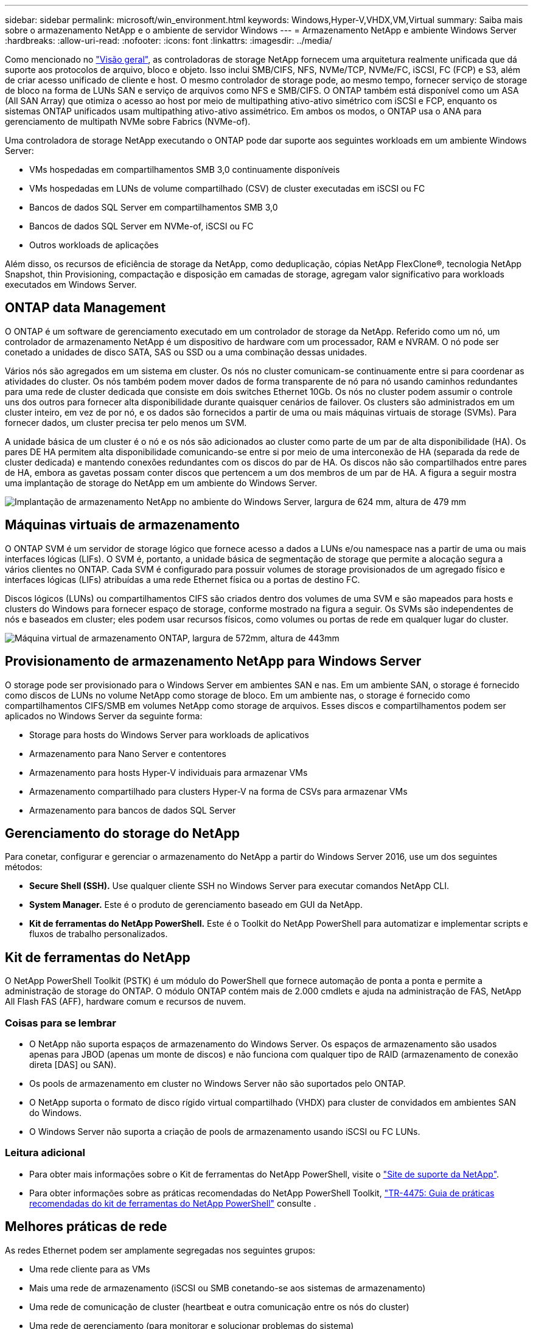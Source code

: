 ---
sidebar: sidebar 
permalink: microsoft/win_environment.html 
keywords: Windows,Hyper-V,VHDX,VM,Virtual 
summary: Saiba mais sobre o armazenamento NetApp e o ambiente de servidor Windows 
---
= Armazenamento NetApp e ambiente Windows Server
:hardbreaks:
:allow-uri-read: 
:nofooter: 
:icons: font
:linkattrs: 
:imagesdir: ../media/


[role="lead"]
Como mencionado no link:win_overview.html["Visão geral"], as controladoras de storage NetApp fornecem uma arquitetura realmente unificada que dá suporte aos protocolos de arquivo, bloco e objeto. Isso inclui SMB/CIFS, NFS, NVMe/TCP, NVMe/FC, iSCSI, FC (FCP) e S3, além de criar acesso unificado de cliente e host. O mesmo controlador de storage pode, ao mesmo tempo, fornecer serviço de storage de bloco na forma de LUNs SAN e serviço de arquivos como NFS e SMB/CIFS. O ONTAP também está disponível como um ASA (All SAN Array) que otimiza o acesso ao host por meio de multipathing ativo-ativo simétrico com iSCSI e FCP, enquanto os sistemas ONTAP unificados usam multipathing ativo-ativo assimétrico. Em ambos os modos, o ONTAP usa o ANA para gerenciamento de multipath NVMe sobre Fabrics (NVMe-of).

Uma controladora de storage NetApp executando o ONTAP pode dar suporte aos seguintes workloads em um ambiente Windows Server:

* VMs hospedadas em compartilhamentos SMB 3,0 continuamente disponíveis
* VMs hospedadas em LUNs de volume compartilhado (CSV) de cluster executadas em iSCSI ou FC
* Bancos de dados SQL Server em compartilhamentos SMB 3,0
* Bancos de dados SQL Server em NVMe-of, iSCSI ou FC
* Outros workloads de aplicações


Além disso, os recursos de eficiência de storage da NetApp, como deduplicação, cópias NetApp FlexClone(R), tecnologia NetApp Snapshot, thin Provisioning, compactação e disposição em camadas de storage, agregam valor significativo para workloads executados em Windows Server.



== ONTAP data Management

O ONTAP é um software de gerenciamento executado em um controlador de storage da NetApp. Referido como um nó, um controlador de armazenamento NetApp é um dispositivo de hardware com um processador, RAM e NVRAM. O nó pode ser conetado a unidades de disco SATA, SAS ou SSD ou a uma combinação dessas unidades.

Vários nós são agregados em um sistema em cluster. Os nós no cluster comunicam-se continuamente entre si para coordenar as atividades do cluster. Os nós também podem mover dados de forma transparente de nó para nó usando caminhos redundantes para uma rede de cluster dedicada que consiste em dois switches Ethernet 10Gb. Os nós no cluster podem assumir o controle uns dos outros para fornecer alta disponibilidade durante quaisquer cenários de failover. Os clusters são administrados em um cluster inteiro, em vez de por nó, e os dados são fornecidos a partir de uma ou mais máquinas virtuais de storage (SVMs). Para fornecer dados, um cluster precisa ter pelo menos um SVM.

A unidade básica de um cluster é o nó e os nós são adicionados ao cluster como parte de um par de alta disponibilidade (HA). Os pares DE HA permitem alta disponibilidade comunicando-se entre si por meio de uma interconexão de HA (separada da rede de cluster dedicada) e mantendo conexões redundantes com os discos do par de HA. Os discos não são compartilhados entre pares de HA, embora as gavetas possam conter discos que pertencem a um dos membros de um par de HA. A figura a seguir mostra uma implantação de storage do NetApp em um ambiente do Windows Server.

image:win_image1.png["Implantação de armazenamento NetApp no ambiente do Windows Server, largura de 624 mm, altura de 479 mm"]



== Máquinas virtuais de armazenamento

O ONTAP SVM é um servidor de storage lógico que fornece acesso a dados a LUNs e/ou namespace nas a partir de uma ou mais interfaces lógicas (LIFs). O SVM é, portanto, a unidade básica de segmentação de storage que permite a alocação segura a vários clientes no ONTAP. Cada SVM é configurado para possuir volumes de storage provisionados de um agregado físico e interfaces lógicas (LIFs) atribuídas a uma rede Ethernet física ou a portas de destino FC.

Discos lógicos (LUNs) ou compartilhamentos CIFS são criados dentro dos volumes de uma SVM e são mapeados para hosts e clusters do Windows para fornecer espaço de storage, conforme mostrado na figura a seguir. Os SVMs são independentes de nós e baseados em cluster; eles podem usar recursos físicos, como volumes ou portas de rede em qualquer lugar do cluster.

image:win_image2.png["Máquina virtual de armazenamento ONTAP, largura de 572mm, altura de 443mm"]



== Provisionamento de armazenamento NetApp para Windows Server

O storage pode ser provisionado para o Windows Server em ambientes SAN e nas. Em um ambiente SAN, o storage é fornecido como discos de LUNs no volume NetApp como storage de bloco. Em um ambiente nas, o storage é fornecido como compartilhamentos CIFS/SMB em volumes NetApp como storage de arquivos. Esses discos e compartilhamentos podem ser aplicados no Windows Server da seguinte forma:

* Storage para hosts do Windows Server para workloads de aplicativos
* Armazenamento para Nano Server e contentores
* Armazenamento para hosts Hyper-V individuais para armazenar VMs
* Armazenamento compartilhado para clusters Hyper-V na forma de CSVs para armazenar VMs
* Armazenamento para bancos de dados SQL Server




== Gerenciamento do storage do NetApp

Para conetar, configurar e gerenciar o armazenamento do NetApp a partir do Windows Server 2016, use um dos seguintes métodos:

* *Secure Shell (SSH).* Use qualquer cliente SSH no Windows Server para executar comandos NetApp CLI.
* *System Manager.* Este é o produto de gerenciamento baseado em GUI da NetApp.
* *Kit de ferramentas do NetApp PowerShell.* Este é o Toolkit do NetApp PowerShell para automatizar e implementar scripts e fluxos de trabalho personalizados.




== Kit de ferramentas do NetApp

O NetApp PowerShell Toolkit (PSTK) é um módulo do PowerShell que fornece automação de ponta a ponta e permite a administração de storage do ONTAP. O módulo ONTAP contém mais de 2.000 cmdlets e ajuda na administração de FAS, NetApp All Flash FAS (AFF), hardware comum e recursos de nuvem.



=== Coisas para se lembrar

* O NetApp não suporta espaços de armazenamento do Windows Server. Os espaços de armazenamento são usados apenas para JBOD (apenas um monte de discos) e não funciona com qualquer tipo de RAID (armazenamento de conexão direta [DAS] ou SAN).
* Os pools de armazenamento em cluster no Windows Server não são suportados pelo ONTAP.
* O NetApp suporta o formato de disco rígido virtual compartilhado (VHDX) para cluster de convidados em ambientes SAN do Windows.
* O Windows Server não suporta a criação de pools de armazenamento usando iSCSI ou FC LUNs.




=== Leitura adicional

* Para obter mais informações sobre o Kit de ferramentas do NetApp PowerShell, visite o https://mysupport.netapp.com/site/tools/tool-eula/ontap-powershell-toolkit["Site de suporte da NetApp"].
* Para obter informações sobre as práticas recomendadas do NetApp PowerShell Toolkit, https://www.netapp.com/media/16861-tr-4475.pdf?v=93202073432AM["TR-4475: Guia de práticas recomendadas do kit de ferramentas do NetApp PowerShell"] consulte .




== Melhores práticas de rede

As redes Ethernet podem ser amplamente segregadas nos seguintes grupos:

* Uma rede cliente para as VMs
* Mais uma rede de armazenamento (iSCSI ou SMB conetando-se aos sistemas de armazenamento)
* Uma rede de comunicação de cluster (heartbeat e outra comunicação entre os nós do cluster)
* Uma rede de gerenciamento (para monitorar e solucionar problemas do sistema)
* Uma rede de migração (para migração ao vivo do host)
* Replicação de VM (uma réplica do Hyper-V)




=== Práticas recomendadas

* A NetApp recomenda ter portas físicas dedicadas para cada uma das funcionalidades anteriores para isolamento e desempenho da rede.
* Para cada um dos requisitos de rede anteriores (exceto para os requisitos de armazenamento), várias portas de rede físicas podem ser agregadas para distribuir carga ou fornecer tolerância a falhas.
* A NetApp recomenda ter um switch virtual dedicado criado no host Hyper-V para conexão de armazenamento convidado dentro da VM.
* Certifique-se de que o host Hyper-V e os caminhos de dados iSCSI Guest usam diferentes portas físicas e switches virtuais para isolamento seguro entre o convidado e o host.
* A NetApp recomenda evitar o agrupamento de NIC para NICs iSCSI.
* A NetApp recomenda o uso de ONTAP multipath input/output (MPIO) configurado no host para fins de armazenamento.
* A NetApp recomenda o uso de MPIO em uma VM convidada se estiver usando iniciadores iSCSI convidados. O uso do MPIO deve ser evitado dentro do convidado se você usar discos pass-through. Neste caso, a instalação do MPIO no host deve ser suficiente.
* A NetApp recomenda não aplicar políticas de QoS ao switch virtual atribuído à rede de storage.
* A NetApp recomenda não usar o endereçamento IP privado automático (APIPA) em NICs físicos porque o APIPA não é roteável e não está registrado no DNS.
* A NetApp recomenda a ativação de quadros jumbo para redes de migração CSV, iSCSI e Live para aumentar a taxa de transferência e reduzir os ciclos da CPU.
* A NetApp recomenda desmarcar a opção permitir que o sistema operacional de Gerenciamento compartilhe esta placa de rede para que o switch virtual Hyper-V crie uma rede dedicada para as VMs.
* A NetApp recomenda a criação de caminhos de rede redundantes (vários switches) para migração em tempo real e para a rede iSCSI para fornecer resiliência e QoS.

